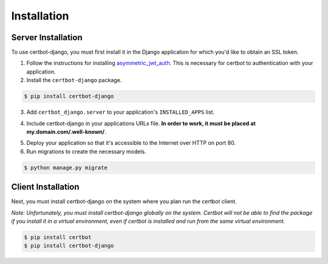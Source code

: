 .. _installation:

Installation
============


Server Installation
-------------------

To use certbot-django, you must first install it in the Django application for which you'd like to obtain an SSL token.

1. Follow the instructions for installing `asymmetric_jwt_auth <https://asymmetric-jwt-auth.readthedocs.io/en/latest/install.html>`_. This is necessary for certbot to authentication with your application.

2. Install the ``certbot-django`` package.

.. code-block:: bash

    $ pip install certbot-django

3. Add ``certbot_django.server`` to your application's ``INSTALLED_APPS`` list.

.. code-block:: python
    :emphasize-lines: 12

    # myproject/settings.py
    …
    INSTALLED_APPS = [
        'django.contrib.admin',
        'django.contrib.auth',
        'django.contrib.contenttypes',
        'django.contrib.sessions',
        'django.contrib.sites',
        'django.contrib.postgres',
        …
        'asymmetric_jwt_auth',
        'certbot_django.server',
        …
    ]
    …

4. Include certbot-django in your applications URLs file. **In order to work, it must be placed at my.domain.com/.well-known/**.

.. code-block:: python
    :emphasize-lines: 4,8

    # myproject/urls.py
    from django.conf.urls import include, url
    from django.contrib import admin
    import certbot_django.server.urls

    urlpatterns = [
        url(r'^admin/', include(admin.site.urls)),
        url(r'^\.well-known/', include(certbot_django.server.urls)),
        …
    ]
    …


5. Deploy your application so that it's accessible to the Internet over HTTP on port 80.

6. Run migrations to create the necessary models.

.. code-block:: bash

    $ python manage.py migrate


Client Installation
-------------------

Next, you must install certbot-django on the system where you plan run the certbot client.

*Note: Unfortunately, you must install certbot-django globally on the system. Certbot will not be able to find the package if you install it in a virtual environment, even if certbot is installed and run from the same virtual environment.*

.. code-block:: bash

    $ pip install certbot
    $ pip install certbot-django
